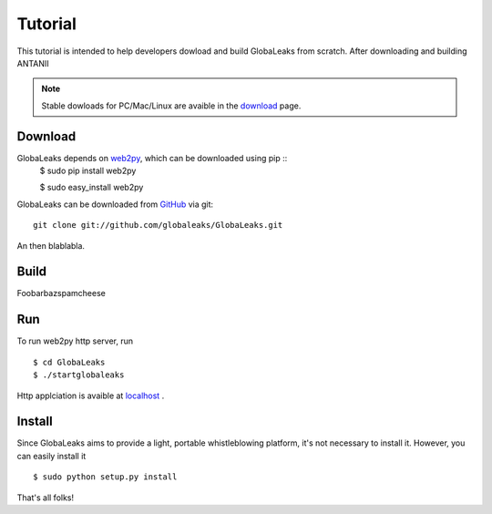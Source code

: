 ========
Tutorial
========
This tutorial is intended to help developers dowload and build
GlobaLeaks from scratch. After downloading and building ANTANII

.. note:: Stable dowloads for PC/Mac/Linux are avaible in the `download`_
          page.


Download
--------

GlobaLeaks depends on `web2py`_, which can be downloaded using pip ::
    $ sudo pip install web2py

    $ sudo  easy_install web2py

GlobaLeaks can be downloaded from `GitHub`_ via git: ::

    git clone git://github.com/globaleaks/GlobaLeaks.git

An then blablabla.

Build
-----

Foobarbazspamcheese

Run
---
To run web2py http server, run ::

    $ cd GlobaLeaks
    $ ./startglobaleaks

Http applciation is avaible at `localhost`_ .


Install
-------
Since GlobaLeaks aims to provide a light, portable whistleblowing platform, it's
not necessary to install it. However, you can easily install it ::


    $ sudo python setup.py install

That's all folks!



.. _download: http://google.com
.. _GitHub: https://github.com/globaleaks/GlobaLeaks
.. _localhost: http://127.0.0.1:8000/
.. _web2py: http://web2py.com/
